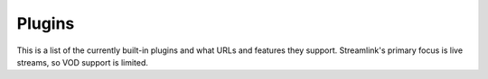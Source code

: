 Plugins
=======

This is a list of the currently built-in plugins and what URLs and features
they support. Streamlink's primary focus is live streams, so VOD support
is limited.


.. plugins::
